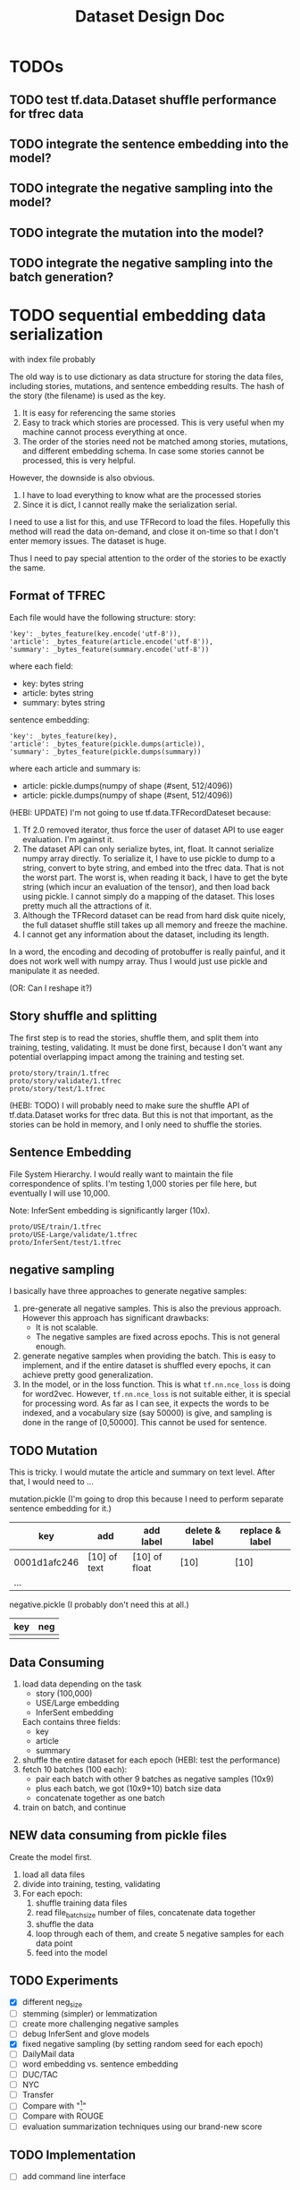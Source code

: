 #+TITLE: Dataset Design Doc
* TODOs

** TODO test tf.data.Dataset shuffle performance for tfrec data
** TODO integrate the sentence embedding into the model?
** TODO integrate the negative sampling into the model?
** TODO integrate the mutation into the model?
** TODO integrate the negative sampling into the batch generation?

* TODO sequential embedding data serialization
with index file probably

The old way is to use dictionary as data structure for storing the
data files, including stories, mutations, and sentence embedding
results. The hash of the story (the filename) is used as the key. 
1. It is easy for referencing the same stories
2. Easy to track which stories are processed. This is very useful when
   my machine cannot process everything at once.
3. The order of the stories need not be matched among stories,
   mutations, and different embedding schema. In case some stories
   cannot be processed, this is very helpful.


However, the downside is also obvious.
1. I have to load everything to know what are the processed stories
2. Since it is dict, I cannot really make the serialization serial.

I need to use a list for this, and use TFRecord to load the
files. Hopefully this method will read the data on-demand, and close
it on-time so that I don't enter memory issues. The dataset is huge.

Thus I need to pay special attention to the order of the stories to be
exactly the same.

** Format of TFREC
Each file would have the following structure:
story:
#+BEGIN_EXAMPLE
'key': _bytes_feature(key.encode('utf-8')),
'article': _bytes_feature(article.encode('utf-8')),
'summary': _bytes_feature(summary.encode('utf-8'))
#+END_EXAMPLE

where each field:
- key: bytes string
- article: bytes string
- summary: bytes string

sentence embedding:
#+BEGIN_EXAMPLE
'key': _bytes_feature(key),
'article': _bytes_feature(pickle.dumps(article)),
'summary': _bytes_feature(pickle.dumps(summary))
#+END_EXAMPLE

where each article and summary is:
- article: pickle.dumps(numpy of shape (#sent, 512/4096))
- article: pickle.dumps(numpy of shape (#sent, 512/4096))

(HEBI: UPDATE) I'm not going to use tf.data.TFRecordDateset because:
1. Tf 2.0 removed iterator, thus force the user of dataset API to use
   eager evaluation. I'm against it.
2. The dataset API can only serialize bytes, int, float. It cannot
   serialize numpy array directly. To serialize it, I have to use
   pickle to dump to a string, convert to byte string, and embed into
   the tfrec data. That is not the worst part. The worst is, when
   reading it back, I have to get the byte string (which incur an
   evaluation of the tensor), and then load back using pickle. I
   cannot simply do a mapping of the dataset. This loses pretty much
   all the attractions of it.
3. Although the TFRecord dataset can be read from hard disk quite
   nicely, the full dataset shuffle still takes up all memory and
   freeze the machine.
4. I cannot get any information about the dataset, including its length.

In a word, the encoding and decoding of protobuffer is really painful,
and it does not work well with numpy array. Thus I would just use
pickle and manipulate it as needed.

(OR: Can I reshape it?)


** Story shuffle and splitting

The first step is to read the stories, shuffle them, and split them
into training, testing, validating. It must be done first, because I
don't want any potential overlapping impact among the training and
testing set.

#+BEGIN_EXAMPLE
proto/story/train/1.tfrec
proto/story/validate/1.tfrec
proto/story/test/1.tfrec
#+END_EXAMPLE

(HEBI: TODO) I will probably need to make sure the shuffle API of
tf.data.Dataset works for tfrec data. But this is not that important,
as the stories can be hold in memory, and I only need to shuffle the
stories.

** Sentence Embedding

File System Hierarchy. I would really want to maintain the file
correspondence of splits. I'm testing 1,000 stories per file here, but
eventually I will use 10,000.

Note: InferSent embedding is significantly larger (10x).

#+BEGIN_EXAMPLE
proto/USE/train/1.tfrec
proto/USE-Large/validate/1.tfrec
proto/InferSent/test/1.tfrec
#+END_EXAMPLE

** negative sampling

I basically have three approaches to generate negative samples:
1. pre-generate all negative samples. This is also the previous
   approach. However this approach has significant drawbacks:
   - It is not scalable.
   - The negative samples are fixed across epochs. This is not
     general enough.
2. generate negative samples when providing the batch. This is easy to
   implement, and if the entire dataset is shuffled every epochs, it
   can achieve pretty good generalization.
3. In the model, or in the loss function. This is what
   =tf.nn.nce_loss= is doing for word2vec.  However, =tf.nn.nce_loss=
   is not suitable either, it is special for processing word. As far
   as I can see, it expects the words to be indexed, and a vocabulary
   size (say 50000) is give, and sampling is done in the range of
   [0,50000]. This cannot be used for sentence.

** TODO Mutation
This is tricky. I would mutate the article and summary on text
level. After that, I would need to ...



mutation.pickle (I'm going to drop this because I need to perform
separate sentence embedding for it.)

| key          | add          | add label     | delete & label | replace & label |
|--------------+--------------+---------------+----------------+-----------------|
| 0001d1afc246 | [10] of text | [10] of float | [10]           | [10]            |
| ...          |              |               |                |                 |

negative.pickle (I probably don't need this at all.)

| key | neg |
|-----+-----|
|     |     |

** Data Consuming

1. load data depending on the task
   - story (100,000)
   - USE/Large embedding
   - InferSent embedding
   Each contains three fields:
   - key
   - article
   - summary
2. shuffle the entire dataset for each epoch (HEBI: test the performance)
2. fetch 10 batches (100 each):
   - pair each batch with other 9 batches as negative samples (10x9)
   - plus each batch, we got (10x9+10) batch size data
   - concatenate together as one batch
3. train on batch, and continue

** NEW data consuming from pickle files
Create the model first.

1. load all data files
2. divide into training, testing, validating
3. For each epoch:
   1. shuffle training data files
   2. read file_batch_size number of files, concatenate data together
   3. shuffle the data
   4. loop through each of them, and create 5 negative samples for
      each data point
   5. feed into the model

** TODO Experiments
- [X] different neg_size
- [ ] stemming (simpler) or lemmatization
- [ ] create more challenging negative samples
- [ ] debug InferSent and glove models
- [X] fixed negative sampling (by setting random seed for each epoch)
- [ ] DailyMail data
- [ ] word embedding vs. sentence embedding
- [ ] DUC/TAC
- [ ] NYC
- [ ] Transfer
- [ ] Compare with "[1]"
- [ ] Compare with ROUGE
- [ ] evaluation summarization techniques using our brand-new score

** TODO Implementation
- [ ] add command line interface

** TAC/DUC



Filesystem hierarchy:
#+BEGIN_EXAMPLE
DUC_OUT/baseline
DUC_OUT/manual
DUC_OUT/system
#+END_EXAMPLE

Or store the documents/abs by a unique ID:
#+BEGIN_EXAMPLE
DUC_OUT/texts/xxxx.txt
#+END_EXAMPLE

The ID is:
#+BEGIN_EXAMPLE
docID
absID = docID + absID
#+END_EXAMPLE


(HEBI: TODO) I just need to make sure that the docID is unique.

Since the DUC data are split into sentence already, I'll add an empty
line between each sentences.


The TAC/DUC data need to use pairwise ranking comparison.

1. directly uses TAC data to train a regression model (Pearson 0.53, Spearman 0.5)
2. directly uses TAC manual written summaries to do negative sampling
3. use classification model trained on CNN/DM/NYC
   1. directly use and do the regression. compare the ranking
      performance. the activation value after sigmoid is used as the
      probability (remove the classification layer)
   2. fine tune the comparison layer:
      - change the input to accept two pairs of (article, summary)
      - the network structure and weight are shared
      - use a pairwise loss function: the difference between the two
   3. retrain the comparison layer
      1. remove the classification layer
      2. retrain a regression model
      3. the loss function should be a regular regression 








* Email

** Experiment Design

First and foremost, I'm adding the following three comparisons:
1. with ROUGE score as baseline
2. with human judgement
3. with [1], which is kind of the manual feature engineering counterpart
of our approach

We will use DUC/TAC data for it, as it has ground truth (human judgement label).

However, there are two potential problems of using DUC and TAC data:

1. The DUC/TA tasks are for extractive summarization, which works well
with ROUGE. There seems to be no such human data for extractive
summarization. Conducting human study ourselves would seem to be too
expensive for now.

2. This dataset is much smaller (thousands of samples each year), because
the summarizations are manually assessed. This may not be sufficient for
a deep learning based training.

To handle the small data set size problem, there's actually an
interesting transfer-learning experiment: training on CNN/DM and NYT
dataset and fine-tune the model on DUC/TAC.

Finally, in terms of other datasets, previous experiment used 30000
stories from CNN/DM. That's 1/10 of the total data. I can use all of
them. I also have New York time corpus in hand, thus adding that as
well.

I would prioritize the experiments as follows, with descending importance:
1. comparison with ROUGE, Human Judgement, and [1]
2. transfer-learning experiment
3. All CNN/DM data and NYT corpus
4. human survey for collecting abstractive summarization assessment data

Let me know if you have any suggestions.


[1] Louis, Annie, and Ani Nenkova. "Automatically assessing machine
summary content without a gold standard." Computational Linguistics 39.2
(2013): 267-300.

** Directly use embedding coverage

I think the reviewers' comments and your suggestion of improvements
makes a lot of sense to me.

But at another direction, I am also very interested in if we can also
use some unsupervised method to measure the summary quality. Say, the
goal of a summary is to preserve the semantic information from a
document. Can we use the sentence embedding from document and sentence
embeddings from abstract, to measure the semantic coverage. (PS. ROUGE
is basiclly a word coverage)

If we can propose two approaches, one supervised method and one
unsupervised, I think the story is complete. what do you think?

On Sat, Feb 23, 2019 at 2:25 AM yinfei yang <yangyin7@gmail.com> wrote: 

 Can we use the sentence embedding from document and sentence
 embeddings from abstract, to measure the semantic
 coverage. (PS. ROUGE is basiclly a word coverage)

Isn't this what we are doing in the paper now? And to measure the
quality (in terms of semantic coverage) of the summary, we use the
ratio of mutation and negative sampling.

I meant to use the unsupervised approach, without any training. 

I remember our current approach includes a training procedure, do we ?
I may have a wrong memory.

Yes, we do have a training procedure. Current approach basically uses
sentence embedding as pretraining, and train a discriminative model on
top.

That's a good idea. I'll do an unsupervised coverage test on the
embedding directly.



* Appendix
DUC2002 result table:

#+BEGIN_EXAMPLE
Document set number (Dnnn) (HEBI: We care only abstracts which are evaluated manually, extracts are evaluated by machine)
|    Summary type (M = multi-doc, P= single-doc) (HEBI: I'm going to use only "P" for single document.)
|    | Base TREC document id (HEBI: The ID here should points to the Document. ****)
|    | |               Summary target size (10,50,100,200) (HEBI: this is used in the filename)
|    | |               |    Peer size (whitespace-delimited tokens)
|    | |               |    |  Document selector code (A-J)
|    | |               |    |  |
|    | |               |    |  |   Model summarizer code (A-J) (HEBI: this is the person who created the model summary)
|    | |               |    |  |   | Assessor code (A-C,E-J) (HEBI: this is typically the same person as above)
|    | |               |    |  |   | |  Peer summarizer code (baseline[1-3], manual[A-J]submission, or system submission[15-31])
(HEBI: Summary. baseline 1 [no 2 and 3] is the first 100 words selected from article. What is manual submission? We care about 15-31. ****)
|    | |               |    |  |   | |  |      Count of quality questions with non-0 answers  (HEBI: these count questions are not used) 
|    | |               |    |  |   | |  |      |  ######### 12 peer quality questions ask for counts of ERRORS 
|    | |               |    |  |   | |  |      |  Q1        (0 = 0, 1 = 1-5, 2 = 6-10, 3 = 11 or more)
|    | |               |    |  |   | |  |      |  | Q2      (No questions asked on 10-word summaries)
|    | |               |    |  |   | |  |      |  | | Q3
|    | |               |    |  |   | |  |      |  | | | Q4
|    | |               |    |  |   | |  |      |  | | | | Q5
|    | |               |    |  |   | |  |      |  | | | | |   Q6
|    | |               |    |  |   | |  |      |  | | | | |   | Q7
|    | |               |    |  |   | |  |      |  | | | | |   | | Q8 
|    | |               |    |  |   | |  |      |  | | | | |   | | | Q9
|    | |               |    |  |   | |  |      |  | | | | |   | | | | Q10
|    | |               |    |  |   | |  |      |  | | | | |   | | | | | Q11
|    | |               |    |  |   | |  |      |  | | | | |   | | | | | | Q12
|    | |               |    |  |   | |  |      |  | | | | |   | | | | | | |   Fraction of unmarked peer units at least related to the model's subject
|    | |               |    |  |   | |  |      |  | | | | |   | | | | | | |   |        Number of peer units 
|    | |               |    |  |   | |  |      |  | | | | |   | | | | | | |   |        |   Number of marked peer units
|    | |               |    |  |   | |  |      |  | | | | |   | | | | | | |   |        |   |   Number of unmarked peer units
|    | |               |    |  |   | |  |      |  | | | | |   | | | | | | |   |        |   |   |   Number of model units
|    | |               |    |  |   | |  |      |  | | | | |   | | | | | | |   |        |   |   |   |   Mean coverage (HEBI: I'm going to use this score ****)
|    | |               |    |  |   | |  |      |  | | | | |   | | | | | | |   |        |   |   |   |   |     Median coverage
|    | |               |    |  |   | |  |      |  | | | | |   | | | | | | |   |        |   |   |   |   |     |     Sample standard deviation of coverage scores
|    | |               |    |  |   | |  |      |  | | | | |   | | | | | | |   |        |   |   |   |   |     |     |       Mean length-adjusted coverage
|    | |               |    |  |   | |  |      |  | | | | |   | | | | | | |   |        |   |   |   |   |     |     |       |     Median length-adjusted coverage
|    | |               |    |  |   | |  |      |  | | | | |   | | | | | | |   |        |   |   |   |   |     |     |       |     |     Sample standard deviation of adjusted coverage scores
|    | |               |    |  |   | |  |      |  | | | | |   | | | | | | |   |        |   |   |   |   |     |     |       |     |     |

D061 M --------------- 010   9 J   I I  16     0  - - - - -   - - - - - - -   0.00     1   1   0   1   0.600 0.600 0.000   0.433 0.433 0.000  
D061 M --------------- 010  10 J   I I  19     0  - - - - -   - - - - - - -   0.00     1   1   0   1   0.600 0.600 0.000   0.400 0.400 0.000  
D061 M --------------- 010   3 J   I I  20     0  - - - - -   - - - - - - -   1.00     1   0   1   1   0.000 0.000 0.000   0.233 0.233 0.000  
D061 M --------------- 200 161 J   I I  29     3  0 0 0 0 0   0 1 0 0 0 1 2   1.00     7   5   2  25   0.136 0.000 0.269   0.156 0.065 0.179  
D061 M --------------- 200 171 J   I I   3     2  0 0 0 0 0   0 0 0 1 0 1 0   0.00     6   6   0  25   0.440 0.400 0.432   0.342 0.315 0.288  
D061 M --------------- 200 204 J   I I   B     0  0 0 0 0 0   0 0 0 0 0 0 0   1.00    10   9   1  25   0.656 1.000 0.414   0.437 0.667 0.276  
D061 P   AP880911-0016 100 100 J   I I   1     0  0 0 0 0 0   0 0 0 0 0 0 0   1.00     5   3   2  10   0.340 0.100 0.462   0.227 0.067 0.308  
D061 P   AP880912-0095 100  92 J   I I   1     2  0 0 0 0 0   0 0 1 0 0 1 0   1.00     6   4   2   9   0.400 0.000 0.480   0.293 0.027 0.320  
D061 P   AP880912-0137 100 104 J   I I   1     1  0 0 0 0 0   0 0 0 0 0 1 0   1.00     5   4   1   8   0.350 0.000 0.487   0.233 0.000 0.325  
D061 P   AP880915-0003 100  92 J   I I   1     0  0 0 0 0 0   0 0 0 0 0 0 0   0.00     5   5   0  10   0.500 0.500 0.435   0.360 0.360 0.290  
D061 P  WSJ880912-0064 100 100 J   I I   1     0  0 0 0 0 0   0 0 0 0 0 0 0   1.00     5   4   1  11   0.455 0.000 0.522   0.303 0.000 0.348  
D061 P   AP880911-0016 100 101 J   I I  15     1  0 0 0 0 0   0 0 1 0 0 0 0   0.00     5   5   0  10   0.700 1.000 0.424   0.467 0.667 0.283  
D061 P   AP880912-0095 100 102 J   I I  15     0  0 0 0 0 0   0 0 0 0 0 0 0   0.00     3   3   0   9   0.267 0.000 0.412   0.178 0.000 0.275  
D061 P   AP880912-0137 100  95 J   I I  15     0  0 0 0 0 0   0 0 0 0 0 0 0   1.00     4   3   1   8   0.400 0.300 0.441   0.283 0.217 0.294  
D061 P   AP880915-0003 100 111 J   I I  15     0  0 0 0 0 0   0 0 0 0 0 0 0   1.00     4   2   2  10   0.340 0.200 0.401   0.227 0.133 0.267  
D061 P  WSJ880912-0064 100  97 J   I I  15     2  0 0 0 0 0   0 0 0 0 0 1 1   1.00     5   4   1  11   0.400 0.000 0.490   0.277 0.010 0.327  
D061 P   AP880911-0016 100  96 J   I I  16     0  0 0 0 0 0   0 0 0 0 0 0 0   0.00     3   3   0  10   0.460 0.400 0.490   0.320 0.280 0.327  
D061 P   AP880912-0095 100  95 J   I I  16     2  1 0 0 0 1   0 0 0 0 0 0 0   0.00     3   3   0   9   0.178 0.000 0.273   0.135 0.017 0.182  
D061 P   AP880912-0137 100  98 J   I I  16     0  0 0 0 0 0   0 0 0 0 0 0 0   1.00     3   2   1   8   0.300 0.000 0.414   0.207 0.007 0.276  
D061 P   AP880915-0003 100  93 J   I I  16     0  0 0 0 0 0   0 0 0 0 0 0 0   1.00     3   1   2  10   0.240 0.000 0.350   0.183 0.023 0.233  
D061 P  WSJ880912-0064 100  98 J   I I  16     1  1 0 0 0 0   0 0 0 0 0 0 0   0.00     3   3   0  11   0.255 0.000 0.380   0.176 0.007 0.254  
#+END_EXAMPLE
